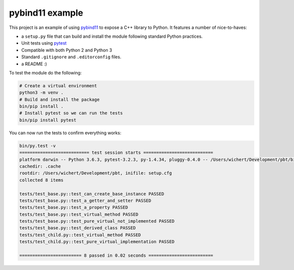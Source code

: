 pybind11 example
================

This project is an example of using `pybind11
<http://pybind11.readthedocs.io/en/stable/>`_ to expose a C++ library
to Python. It features a number of nice-to-haves:

* a ``setup.py`` file that can build and install the module following
  standard Python practices.
* Unit tests using `pytest <https://docs.pytest.org>`_
* Compatible with both Python 2 and Python 3
* Standard ``.gitignore`` and ``.editorconfig`` files.
* a README :)

To test the module do the following:

.. code-block:: shell

   # Create a virtual environment
   python3 -m venv .
   # Build and install the package
   bin/pip install .
   # Install pytest so we can run the tests
   bin/pip install pytest

You can now run the tests to confirm everything works:

.. code-block:: shell

    bin/py.test -v
    =========================== test session starts ===========================
    platform darwin -- Python 3.6.3, pytest-3.2.3, py-1.4.34, pluggy-0.4.0 -- /Users/wichert/Development/pbt/bin/python3
    cachedir: .cache
    rootdir: /Users/wichert/Development/pbt, inifile: setup.cfg
    collected 8 items

    tests/test_base.py::test_can_create_base_instance PASSED
    tests/test_base.py::test_a_getter_and_setter PASSED
    tests/test_base.py::test_a_property PASSED
    tests/test_base.py::test_virtual_method PASSED
    tests/test_base.py::test_pure_virtual_not_implemented PASSED
    tests/test_base.py::test_derived_class PASSED
    tests/test_child.py::test_virtual_method PASSED
    tests/test_child.py::test_pure_virtual_implementation PASSED

    ======================== 8 passed in 0.02 seconds =========================
